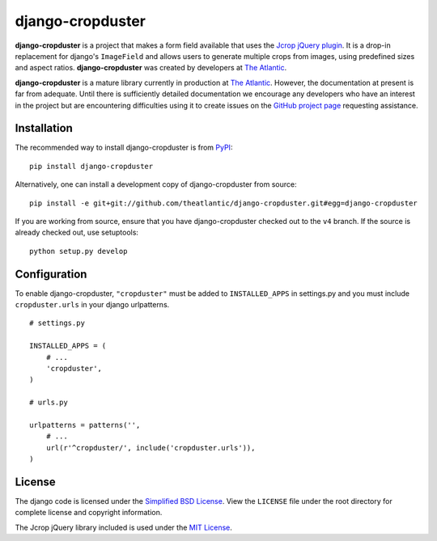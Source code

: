 django-cropduster
#################

**django-cropduster** is a project that makes a form field available
that uses the `Jcrop jQuery
plugin <https://github.com/tapmodo/Jcrop>`_. It is a drop-in
replacement for django's ``ImageField`` and allows users to generate
multiple crops from images, using predefined sizes and aspect ratios.
**django-cropduster** was created by developers at `The
Atlantic <http://www.theatlantic.com/>`_.

**django-cropduster** is a mature library currently in production at
`The Atlantic <http://www.theatlantic.com/>`_. However, the
documentation at present is far from adequate. Until there is
sufficiently detailed documentation we encourage any developers who have
an interest in the project but are encountering difficulties using it to
create issues on the `GitHub project
page <https://github.com/theatlantic/django-cropduster>`_ requesting
assistance.

Installation
============

The recommended way to install django-cropduster is from
`PyPI <https://pypi.python.org/pypi/django-cropduster>`_::

        pip install django-cropduster

Alternatively, one can install a development copy of django-cropduster
from source::

        pip install -e git+git://github.com/theatlantic/django-cropduster.git#egg=django-cropduster

If you are working from source, ensure that you have django-cropduster
checked out to the ``v4`` branch. If the source is already checked out,
use setuptools::

        python setup.py develop

Configuration
=============

To enable django-cropduster, ``"cropduster"`` must be added to
``INSTALLED_APPS`` in settings.py and you must include
``cropduster.urls`` in your django urlpatterns.

::

    # settings.py

    INSTALLED_APPS = (
        # ...
        'cropduster',
    )

    # urls.py

    urlpatterns = patterns('',
        # ...
        url(r'^cropduster/', include('cropduster.urls')),
    )

License
=======

The django code is licensed under the `Simplified BSD
License <http://opensource.org/licenses/BSD-2-Clause>`_. View the
``LICENSE`` file under the root directory for complete license and
copyright information.

The Jcrop jQuery library included is used under the `MIT
License <https://github.com/tapmodo/Jcrop/blob/master/MIT-LICENSE.txt>`_.

